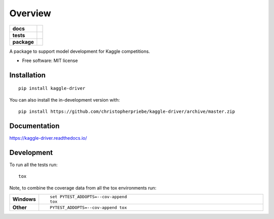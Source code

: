 ========
Overview
========

.. start-badges

.. list-table::
    :stub-columns: 1

    * - docs
      - |docs|
    * - tests
      - | |github-actions|
        | |codecov|
    * - package
      - | |version| |wheel| |supported-versions| |supported-implementations|
        | |commits-since|
.. |docs| image:: https://readthedocs.org/projects/kaggle-driver/badge/?style=flat
    :target: https://kaggle-driver.readthedocs.io/
    :alt: Documentation Status

.. |github-actions| image:: https://github.com/christopherpriebe/kaggle-driver/actions/workflows/github-actions.yml/badge.svg
    :alt: GitHub Actions Build Status
    :target: https://github.com/christopherpriebe/kaggle-driver/actions

.. |codecov| image:: https://codecov.io/gh/christopherpriebe/kaggle-driver/branch/master/graphs/badge.svg?branch=master
    :alt: Coverage Status
    :target: https://app.codecov.io/github/christopherpriebe/kaggle-driver

.. |version| image:: https://img.shields.io/pypi/v/kaggle-driver.svg
    :alt: PyPI Package latest release
    :target: https://pypi.org/project/kaggle-driver

.. |wheel| image:: https://img.shields.io/pypi/wheel/kaggle-driver.svg
    :alt: PyPI Wheel
    :target: https://pypi.org/project/kaggle-driver

.. |supported-versions| image:: https://img.shields.io/pypi/pyversions/kaggle-driver.svg
    :alt: Supported versions
    :target: https://pypi.org/project/kaggle-driver

.. |supported-implementations| image:: https://img.shields.io/pypi/implementation/kaggle-driver.svg
    :alt: Supported implementations
    :target: https://pypi.org/project/kaggle-driver

.. |commits-since| image:: https://img.shields.io/github/commits-since/christopherpriebe/kaggle-driver/v0.0.0.svg
    :alt: Commits since latest release
    :target: https://github.com/christopherpriebe/kaggle-driver/compare/v0.0.0...master



.. end-badges

A package to support model development for Kaggle competitions.

* Free software: MIT license

Installation
============

::

    pip install kaggle-driver

You can also install the in-development version with::

    pip install https://github.com/christopherpriebe/kaggle-driver/archive/master.zip


Documentation
=============


https://kaggle-driver.readthedocs.io/


Development
===========

To run all the tests run::

    tox

Note, to combine the coverage data from all the tox environments run:

.. list-table::
    :widths: 10 90
    :stub-columns: 1

    - - Windows
      - ::

            set PYTEST_ADDOPTS=--cov-append
            tox

    - - Other
      - ::

            PYTEST_ADDOPTS=--cov-append tox
